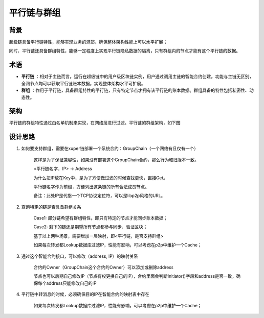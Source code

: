 
平行链与群组
============

背景
----

超级链具备平行链特性，能够实现业务的混部，确保整体架构性能上可以水平扩展；

同时，平行链还具备群组特性，能够一定程度上实现平行链隐私数据的隔离，只有群组内的节点才能有这个平行链的数据。

术语
----

- **平行链** ：相对于主链而言，运行在超级链中的用户级区块链实例，用户通过调用主链的智能合约创建。功能与主链无区别，全网节点均可以获取平行链账本数据，实现整体架构水平可扩展。
- **群组** ：作用于平行链，具备群组特性的平行链，只有特定节点才拥有该平行链的账本数据。群组具备的特性包括私密性、动态性。

架构
----

平行链的群组特性通过白名单机制来实现，在网络层进行过滤。平行链的群组架构，如下图

.. image:: ../images/parallel.png
    :align: center
    :width: 500px

设计思路
--------

1. 如何要支持群组，需要在xuper链部署一个系统合约：GroupChain（一个网络有且仅有一个）

    这样是为了保证兼容性，如果没有部署这个GroupChain合约，那么行为和旧版本一致。

    <平行链名字，IP> →  Address

    为什么把IP放在Key中，是为了方便做过滤的时候查找更快，直接Get。

    平行链名字作为前缀，方便列出这条链的所有合法成员节点。

    备注：此处IP是代指一个TCP协议定位符，可以是libp2p风格的URL。

2. 查询特定的链是否具备群组关系

    Case1: 部分链希望有群组特性，即只有特定的节点才能同步账本数据；

    Case2: 剩下的链还是期望所有节点都参与同步、验证区块；

    基于以上两种场景，需要增加一层映射，即<平行链，是否支持群组>

    如果每次转发都Lookup数据库过滤IP，性能有影响，可以考虑在p2p中维护一个Cache；

3. 通过这个智能合约接口，可以修改（address, IP）的映射关系

    合约的Owner（GroupChain这个合约的Owner）可以添加或删除address

    节点也可以后期自己修改IP（节点有权更换自己的IP），合约里面会判断Initiator()字段和address是否一致，确保每个address只能修改自己的IP

4. 平行链中转消息的时候，必须确保目的IP在智能合约的映射表中存在

    如果每次转发都Lookup数据库过滤IP，性能有影响，可以考虑在p2p中维护一个Cache；